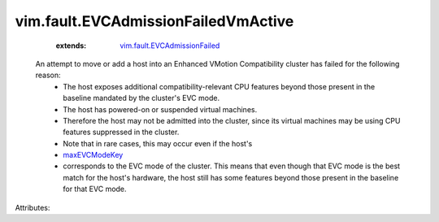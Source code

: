 .. _maxEVCModeKey: ../../vim/host/Summary.rst#maxEVCModeKey

.. _vim.fault.EVCAdmissionFailed: ../../vim/fault/EVCAdmissionFailed.rst


vim.fault.EVCAdmissionFailedVmActive
====================================
    :extends:

        `vim.fault.EVCAdmissionFailed`_

  An attempt to move or add a host into an Enhanced VMotion Compatibility cluster has failed for the following reason:
   * The host exposes additional compatibility-relevant CPU features beyond those present in the baseline mandated by the cluster's EVC mode.
   * The host has powered-on or suspended virtual machines.
   * Therefore the host may not be admitted into the cluster, since its virtual machines may be using CPU features suppressed in the cluster.
   * Note that in rare cases, this may occur even if the host's
   * `maxEVCModeKey`_
   * corresponds to the EVC mode of the cluster. This means that even though that EVC mode is the best match for the host's hardware, the host still has some features beyond those present in the baseline for that EVC mode.

Attributes:




